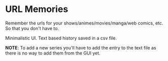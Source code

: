 * URL Memories

Remember the urls for your shows/animes/movies/manga/web comics, etc. So that you don't have to.

Minimalistic UI. Text based history saved in a csv file.

[[./screenshot.png]]

*NOTE*: To add a new series you'll have to add the entry to the text file as there is no way to add them from the GUI yet.
